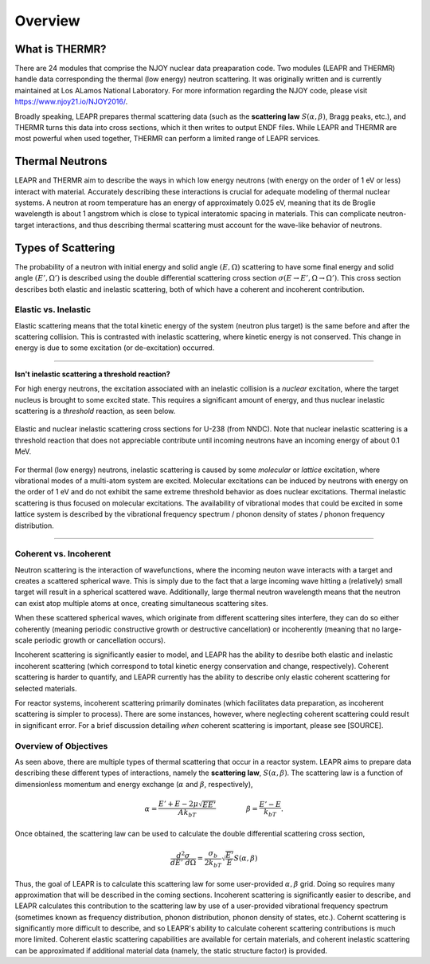 .. This is a comment. Note how any initial comments are moved by
   transforms to after the document title, subtitle, and docinfo.

.. demo.rst from: http://docutils.sourceforge.net/docs/user/rst/demo.txt

.. |EXAMPLE| image:: _images/temp.png
   :width: 1em

**********************
Overview
**********************

..
  COMMENT: .. contents:: Table of Contents

What is THERMR?
=====================
There are 24 modules that comprise the NJOY nuclear data preaparation code. Two modules (LEAPR and THERMR) handle data corresponding the thermal (low energy) neutron scattering. It was originally written and is currently maintained at Los ALamos National Laboratory. For more information regarding the NJOY code, please visit https://www.njoy21.io/NJOY2016/.


Broadly speaking, LEAPR prepares thermal scattering data (such as the **scattering law** :math:`S(\alpha,\beta)`, Bragg peaks, etc.), and THERMR turns this data into cross sections, which it then writes to output ENDF files. While LEAPR and THERMR are most powerful when used together, THERMR can perform a limited range of LEAPR services.



Thermal Neutrons
=====================

LEAPR and THERMR aim to describe the ways in which low energy neutrons (with energy on the order of 1 eV or less) interact with material. Accurately describing these interactions is crucial for adequate modeling of thermal nuclear systems. A neutron at room temperature has an energy of approximately 0.025 eV, meaning that its de Broglie wavelength is about 1 angstrom which is close to typical interatomic spacing in materials. This can complicate neutron-target interactions, and thus describing thermal scattering must account for the wave-like behavior of neutrons. 


.. _overview_types_of_scattering:

Types of Scattering
=========================

The probability of a neutron with initial energy and solid angle :math:`(E,\Omega)` scattering to have some final energy and solid angle :math:`(E',\Omega')` is described using the double differential scattering cross section :math:`\sigma(E\rightarrow E', \Omega\rightarrow\Omega')`. This cross section describes both elastic and inelastic scattering, both of which have a coherent and incoherent contribution.

.. image:: _images/scatteringBreakdown.jpeg

.. In elastic scattering, total kinetic energy (i.e. sum of neutron and target kinetic energy) is conserved, which is not the case for inelastic scattering. Inelastic scattering thus requires for some excitation of the target to occur, which accounts for the difference between initial and final kinetic energy. 


Elastic vs. Inelastic 
---------------------------------
Elastic scattering means that the total kinetic energy of the system (neutron plus target) is the same before and after the scattering collision. This is contrasted with inelastic scattering, where kinetic energy is not conserved. This change in energy is due to some excitation (or de-excitation) occurred. 


----------------------------------------------------------------------------

**Isn't inelastic scattering a threshold reaction?**

For high energy neutrons, the excitation associated with an inelastic collision is a *nuclear* excitation, where the target nucleus is brought to some excited state. This requires a significant amount of energy, and thus nuclear inelastic scattering is a *threshold* reaction, as seen below.

.. figure:: _images/U238_xs.png
    :width: 60%
    :align: center

    Elastic and nuclear inelastic scattering cross sections for U-238 (from NNDC). Note that nuclear inelastic scattering is a threshold reaction that does not appreciable contribute until incoming neutrons have an incoming energy of about 0.1 MeV.


For thermal (low energy) neutrons, inelastic scattering is caused by some *molecular* or *lattice* excitation, where vibrational modes of a multi-atom system are excited. Molecular excitations can be induced by neutrons with energy on the order of 1 eV and do not exhibit the same extreme threshold behavior as does nuclear excitations. Thermal inelastic scattering is thus focused on molecular excitations. The availability of vibrational modes that could be excited in some lattice system is described by the vibrational frequency spectrum / phonon density of states / phonon frequency distribution. 

.. .. math::
  \sigma(E\rightarrow E',\Omega\rightarrow\Omega') = \sigma_{coh}(E\rightarrow E',\Omega\rightarrow\Omega') + \sigma_{inc}(E\rightarrow E,\Omega\rightarrow\Omega') 



----------------------------------------------------------------------------



Coherent vs. Incoherent 
--------------------------

Neutron scattering is the interaction of wavefunctions, where the incoming neuton wave interacts with a target and creates a scattered spherical wave. This is simply due to the fact that a large incoming wave hitting a (relatively) small target will result in a spherical scattered wave. Additionally, large thermal neutron wavelength means that the neutron can exist atop multiple atoms at once, creating simultaneous scattering sites. 

When these scattered spherical waves, which originate from different scattering sites interfere, they can do so either coherently (meaning periodic constructive growth or destructive cancellation) or incoherently (meaning that no large-scale periodic growth or cancellation occurs). 

Incoherent scattering is significantly easier to model, and LEAPR has the ability to desribe both elastic and inelastic incoherent scattering (which correspond to total kinetic energy conservation and change, respectively). Coherent scattering is harder to quantify, and LEAPR currently has the ability to describe only elastic coherent scattering for selected materials. 

For reactor systems, incoherent scattering primarily dominates (which facilitates data preparation, as incoherent scattering is simpler to process). There are some instances, however, where neglecting coherent scattering could result in significant error. For a brief discussion detailing *when* coherent scattering is important, please see [SOURCE].

Overview of Objectives
--------------------------
As seen above, there are multiple types of thermal scattering that occur in a reactor system. LEAPR aims to prepare data describing these different types of interactions, namely the **scattering law**, :math:`S(\alpha,\beta)`. The scattering law is a function of dimensionless momentum and energy exchange (:math:`\alpha` and :math:`\beta`, respectively), 

.. math:: 
  \alpha = \frac{E'+E-2\mu\sqrt{EE'}}{Ak_bT}\qquad~\qquad\beta=\frac{E'-E}{k_bT}.

Once obtained, the scattering law can be used to calculate the double differential scattering cross section,

.. math::
  \frac{d^2\sigma}{dE'~d\Omega }=\frac{\sigma_b}{2k_bT}\sqrt{\frac{E'}{E}}S(\alpha,\beta)

.. [IS THIS IN THE INCOHERENT APPROXIMATION I THINK SO BUT I"M NOT SURE CHECK YOUR BOOK]

Thus, the goal of LEAPR is to calculate this scattering law for some user-provided :math:`\alpha,\beta` grid. Doing so requires many approximation that will be described in the coming sections. Incoherent scattering is significantly easier to describe, and LEAPR calculates this contribution to the scattering law by use of a user-provided vibrational frequency spectrum (sometimes known as frequency distribution, phonon distribution, phonon density of states, etc.). Cohernt scattering is significantly more difficult to describe, and so LEAPR's ability to calculate coherent scattering contributions is much more limited. Coherent elastic scattering capabilities are available for certain materials, and coherent inelastic scattering can be approximated if additional material data (namely, the static structure factor) is provided.

